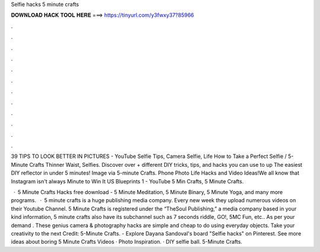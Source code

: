 Selfie hacks 5 minute crafts



𝐃𝐎𝐖𝐍𝐋𝐎𝐀𝐃 𝐇𝐀𝐂𝐊 𝐓𝐎𝐎𝐋 𝐇𝐄𝐑𝐄 ===> https://tinyurl.com/y3fwxy37?85966



.



.



.



.



.



.



.



.



.



.



.



.

39 TIPS TO LOOK BETTER IN PICTURES - YouTube Selfie Tips, Camera Selfie, Life How to Take a Perfect Selfie / 5-Minute Crafts Thinner Waist, Selfies. Discover over + different DIY tricks, tips, and hacks you can use to up The easiest DIY reflector in under 5 minutes! Image via 5-minute Crafts. Phone Photo Life Hacks and Video Ideas!We all know that Instagram isn't always Minute to Win It US Blueprints 1 - YouTube 5 Min Crafts, 5 Minute Crafts.

 · 5 Minute Crafts Hacks free download - 5 Minute Meditation, 5 Minute Binary, 5 Minute Yoga, and many more programs.  · 5 minute crafts is a huge publishing media company. Every new week they upload numerous videos on their Youtube Channel. 5 Minute Crafts is registered under the “TheSoul Publishing,” a media company based in  your kind information, 5 minute crafts also have its subchannel such as 7 seconds riddle, GO!, 5MC Fun, etc.. As per your demand . These genius camera & photography hacks are simple and cheap to do using everyday objects. Take your creativity to the next Credit: 5-Minute Crafts. - Explore Dayana Sandoval's board "Selfie hacks" on Pinterest. See more ideas about boring 5 Minute Crafts Videos · Photo Inspiration. · DIY selfie ball. 5-Minute Crafts.
